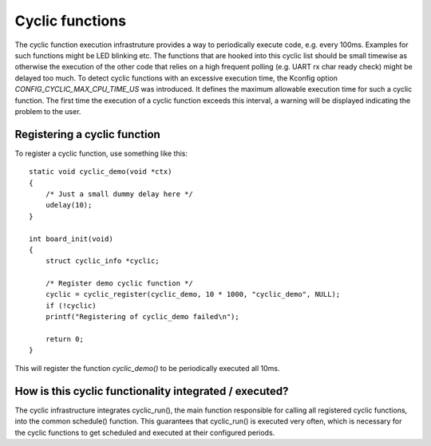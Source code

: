 .. SPDX-License-Identifier: GPL-2.0+

Cyclic functions
================

The cyclic function execution infrastruture provides a way to periodically
execute code, e.g. every 100ms. Examples for such functions might be LED
blinking etc. The functions that are hooked into this cyclic list should
be small timewise as otherwise the execution of the other code that relies
on a high frequent polling (e.g. UART rx char ready check) might be
delayed too much. To detect cyclic functions with an excessive execution
time, the Kconfig option `CONFIG_CYCLIC_MAX_CPU_TIME_US` was introduced.
It defines the maximum allowable execution time for such a cyclic function. The
first time the execution of a cyclic function exceeds this interval, a warning
will be displayed indicating the problem to the user.

Registering a cyclic function
-----------------------------

To register a cyclic function, use something like this::

    static void cyclic_demo(void *ctx)
    {
        /* Just a small dummy delay here */
        udelay(10);
    }
    
    int board_init(void)
    {
        struct cyclic_info *cyclic;
        
        /* Register demo cyclic function */
        cyclic = cyclic_register(cyclic_demo, 10 * 1000, "cyclic_demo", NULL);
        if (!cyclic)
        printf("Registering of cyclic_demo failed\n");
        
        return 0;
    }

This will register the function `cyclic_demo()` to be periodically
executed all 10ms.

How is this cyclic functionality integrated /  executed?
--------------------------------------------------------

The cyclic infrastructure integrates cyclic_run(), the main function
responsible for calling all registered cyclic functions, into the
common schedule() function. This guarantees that cyclic_run() is
executed very often, which is necessary for the cyclic functions to
get scheduled and executed at their configured periods.
